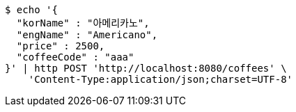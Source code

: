 [source,bash]
----
$ echo '{
  "korName" : "아메리카노",
  "engName" : "Americano",
  "price" : 2500,
  "coffeeCode" : "aaa"
}' | http POST 'http://localhost:8080/coffees' \
    'Content-Type:application/json;charset=UTF-8'
----
